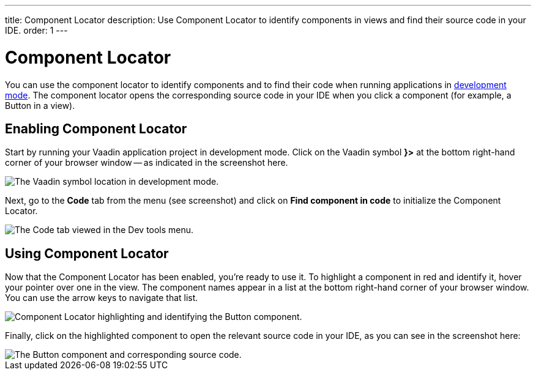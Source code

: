---
title: Component Locator
description: Use Component Locator to identify components in views and find their source code in your IDE.
order: 1
---

++++
<style>
[class^=PageHeader-module-descriptionContainer] {display: none;}
</style>
++++


= [since:com.vaadin:vaadin@V24]#Component Locator#

You can use the component locator to identify components and to find their code when running applications in <<../#,development mode>>. The component locator opens the corresponding source code in your IDE when you click a component (for example, a Button in a view).


== Enabling Component Locator

Start by running your Vaadin application project in development mode. Click on the Vaadin symbol [guilabel]*}>* at the bottom right-hand corner of your browser window -- as indicated in the screenshot here.

image::/images/dev-tools-location.png[The Vaadin symbol location in development mode.]

Next, go to the [guilabel]*Code* tab from the menu (see screenshot) and click on [guibutton]*Find component in code* to initialize the Component Locator.

image::/images/code-menu.png[The Code tab viewed in the Dev tools menu.]


== Using Component Locator

Now that the Component Locator has been enabled, you're ready to use it. To highlight a component in red and identify it, hover your pointer over one in the view. The component names appear in a list at the bottom right-hand corner of your browser window. You can use the arrow keys to navigate that list.

image::/images/component-locator.png[Component Locator highlighting and identifying the Button component.]

Finally, click on the highlighted component to open the relevant source code in your IDE, as you can see in the screenshot here:

image::/images/code-view.png[The Button component and corresponding source code.]
